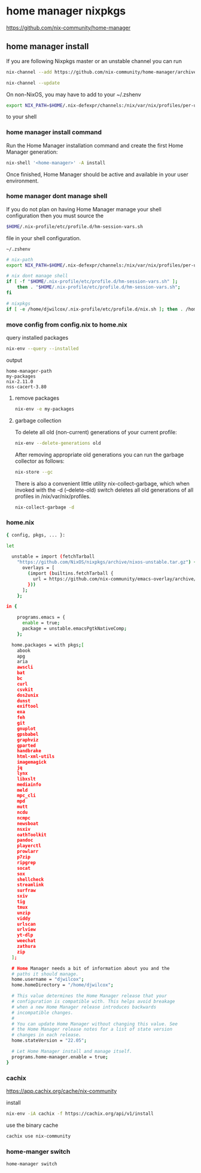 #+STARTUP: content hideblocks
* home manager nixpkgs

[[https://github.com/nix-community/home-manager]]
** home manager install

If you are following Nixpkgs master or an unstable channel you can run 

#+begin_src sh
nix-channel --add https://github.com/nix-community/home-manager/archive/master.tar.gz home-manager
#+end_src

#+begin_src sh
nix-channel --update
#+end_src

On non-NixOS, you may have to add to your ~/.zshenv

#+begin_src sh
export NIX_PATH=$HOME/.nix-defexpr/channels:/nix/var/nix/profiles/per-user/root/channels${NIX_PATH:+:$NIX_PATH}
#+end_src

to your shell 

*** home manager install command

Run the Home Manager installation command and create the first Home Manager generation: 

#+begin_src sh
nix-shell '<home-manager>' -A install
#+end_src

Once finished, Home Manager should be active and available in your user environment.

*** home manager dont manage shell

If you do not plan on having Home Manager manage your shell configuration then you must source the 

#+begin_src sh
$HOME/.nix-profile/etc/profile.d/hm-session-vars.sh
#+end_src

file in your shell configuration. 

#+begin_example
~/.zshenv
#+end_example

#+begin_src sh
# nix-path
export NIX_PATH=$HOME/.nix-defexpr/channels:/nix/var/nix/profiles/per-user/root/channels${NIX_PATH:+:$NIX_PATH}

# nix dont manage shell
if [ -f "$HOME/.nix-profile/etc/profile.d/hm-session-vars.sh" ];
    then . "$HOME/.nix-profile/etc/profile.d/hm-session-vars.sh";
fi

# nixpkgs
if [ -e /home/djwilcox/.nix-profile/etc/profile.d/nix.sh ]; then . /home/djwilcox/.nix-profile/etc/profile.d/nix.sh; fi # added by Nix installer
#+end_src

*** move config from config.nix to home.nix

query installed packages

#+begin_src sh
nix-env --query --installed
#+end_src

output

#+begin_example
home-manager-path
my-packages
nix-2.11.0
nss-cacert-3.80
#+end_example

**** remove packages

#+begin_src sh
nix-env -e my-packages
#+end_src

**** garbage collection

To delete all old (non-current) generations of your current profile:

#+begin_src sh
nix-env --delete-generations old
#+end_src

After removing appropriate old generations you can run the garbage collector as follows:

#+begin_src sh
nix-store --gc
#+end_src

There is also a convenient little utility nix-collect-garbage, which when invoked with the -d (--delete-old) switch deletes all old generations of all profiles in /nix/var/nix/profiles.

#+begin_src sh
nix-collect-garbage -d
#+end_src

*** home.nix

#+begin_src sh
{ config, pkgs, ... }:

let

  unstable = import (fetchTarball
    "https://github.com/NixOS/nixpkgs/archive/nixos-unstable.tar.gz") {
      overlays = [
        (import (builtins.fetchTarball {
          url = https://github.com/nix-community/emacs-overlay/archive/master.tar.gz;
        }))
      ];
    };

in {

    programs.emacs = {
      enable = true;
      package = unstable.emacsPgtkNativeComp;
    };

  home.packages = with pkgs;[
    abook
    apg
    aria
    awscli
    bat
    bc
    curl
    csvkit
    dos2unix
    dunst
    exiftool
    exa
    feh
    git
    gnuplot
    gpsbabel
    graphviz
    gparted
    handbrake
    html-xml-utils
    imagemagick
    jq
    lynx
    libxslt
    mediainfo
    meld
    mpc_cli
    mpd
    mutt
    ncdu
    ncmpc
    newsboat
    nsxiv
    oathToolkit
    pandoc
    playerctl
    prowlarr
    p7zip
    ripgrep
    socat
    sox
    shellcheck
    streamlink
    surfraw
    sxiv
    tig
    tmux
    unzip
    viddy
    urlscan
    urlview
    yt-dlp
    weechat
    zathura
    zip
  ];

  # Home Manager needs a bit of information about you and the
  # paths it should manage.
  home.username = "djwilcox";
  home.homeDirectory = "/home/djwilcox";

  # This value determines the Home Manager release that your
  # configuration is compatible with. This helps avoid breakage
  # when a new Home Manager release introduces backwards
  # incompatible changes.
  #
  # You can update Home Manager without changing this value. See
  # the Home Manager release notes for a list of state version
  # changes in each release.
  home.stateVersion = "22.05";

  # Let Home Manager install and manage itself.
  programs.home-manager.enable = true;
}
#+end_src

*** cachix

[[https://app.cachix.org/cache/nix-community]]

install

#+begin_src sh
nix-env -iA cachix -f https://cachix.org/api/v1/install
#+end_src

use the binary cache

#+begin_src sh
cachix use nix-community
#+end_src

*** home-manger switch

#+begin_src sh
home-manager switch
#+end_src
